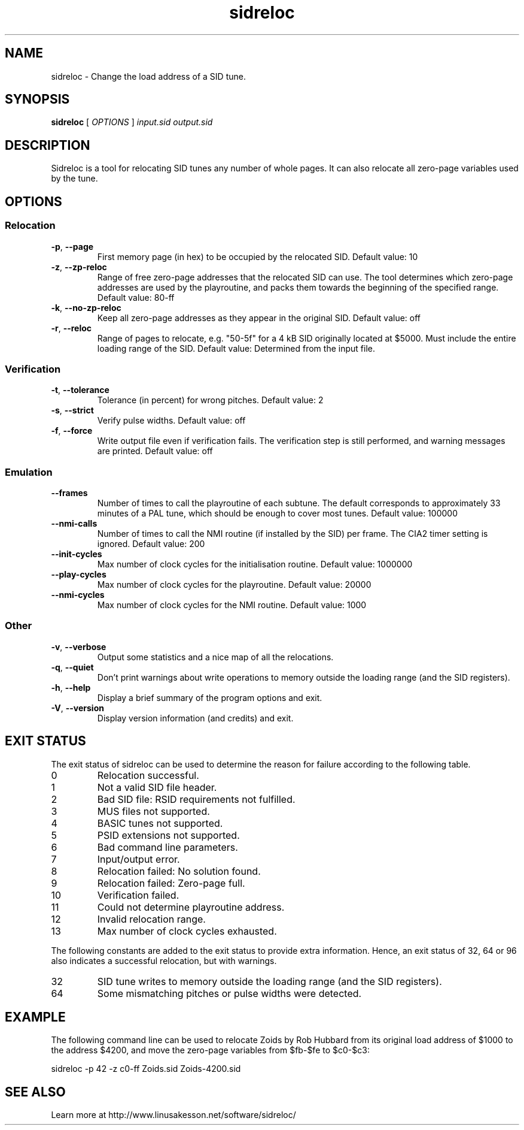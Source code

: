 .TH sidreloc 1 2012-05-18
.SH NAME
sidreloc \- Change the load address of a SID tune.
.SH SYNOPSIS
.B sidreloc
[ \fIOPTIONS\fR ] \fIinput.sid\fR \fIoutput.sid\fR
.SH DESCRIPTION

Sidreloc is a tool for relocating SID tunes any number of whole pages.
It can also relocate all zero-page variables used by the tune.

.SH OPTIONS

.SS Relocation

.TP
\fB\-p\fR, \fB\-\-page\fR
First memory page (in hex) to be occupied by the relocated SID.
Default value: 10

.TP
\fB\-z\fR, \fB\-\-zp\-reloc\fR
Range of free zero-page addresses that the relocated SID can use.
The tool determines which zero-page addresses are used by the playroutine,
and packs them towards the beginning of the specified range.
Default value: 80\-ff

.TP
\fB\-k\fR, \fB\-\-no\-zp\-reloc\fR
Keep all zero-page addresses as they appear in the original SID.
Default value: off

.TP
\fB\-r\fR, \fB\-\-reloc\fR
Range of pages to relocate, e.g. "50\-5f" for a 4 kB SID originally
located at $5000.
Must include the entire loading range of the SID.
Default value: Determined from the input file.

.SS Verification

.TP
\fB\-t\fR, \fB\-\-tolerance\fR
Tolerance (in percent) for wrong pitches.
Default value: 2

.TP
\fB\-s\fR, \fB\-\-strict\fR
Verify pulse widths.
Default value: off

.TP
\fB\-f\fR, \fB\-\-force\fR
Write output file even if verification fails.
The verification step is still performed, and warning messages are
printed.
Default value: off

.SS Emulation

.TP
\fB\-\-frames\fR
Number of times to call the playroutine of each subtune.
The default corresponds to approximately 33 minutes of a PAL tune, which
should be enough to cover most tunes.
Default value: 100000

.TP
\fB\-\-nmi-calls\fR
Number of times to call the NMI routine (if installed by the SID) per frame.
The CIA2 timer setting is ignored.
Default value: 200

.TP
\fB\-\-init-cycles\fR
Max number of clock cycles for the initialisation routine.
Default value: 1000000

.TP
\fB\-\-play-cycles\fR
Max number of clock cycles for the playroutine.
Default value: 20000

.TP
\fB\-\-nmi-cycles\fR
Max number of clock cycles for the NMI routine.
Default value: 1000

.SS Other

.TP
\fB\-v\fR, \fB\-\-verbose\fR
Output some statistics and a nice map of all the relocations.

.TP
\fB\-q\fR, \fB\-\-quiet\fR
Don't print warnings about write operations to memory outside the
loading range (and the SID registers).

.TP
\fB\-h\fR, \fB\-\-help\fR
Display a brief summary of the program options and exit.

.TP
\fB\-V\fR, \fB\-\-version\fR
Display version information (and credits) and exit.

.SH EXIT STATUS

The exit status of sidreloc can be used to determine the reason for failure
according to the following table.

.TP
0
Relocation successful.

.TP
1
Not a valid SID file header.

.TP
2
Bad SID file: RSID requirements not fulfilled.

.TP
3
MUS files not supported.

.TP
4
BASIC tunes not supported.

.TP
5
PSID extensions not supported.

.TP
6
Bad command line parameters.

.TP
7
Input/output error.

.TP
8
Relocation failed: No solution found.

.TP
9
Relocation failed: Zero-page full.

.TP
10
Verification failed.

.TP
11
Could not determine playroutine address.

.TP
12
Invalid relocation range.

.TP
13
Max number of clock cycles exhausted.

.PP

The following constants are added to the exit status to provide extra
information. Hence, an exit status of 32, 64 or 96 also indicates a successful
relocation, but with warnings.

.TP
32
SID tune writes to memory outside the loading range (and the SID registers).

.TP
64
Some mismatching pitches or pulse widths were detected.

.SH EXAMPLE

The following command line can be used to relocate Zoids by Rob Hubbard from its original
load address of $1000 to the address $4200, and move the zero-page variables
from $fb\-$fe to $c0\-$c3:

.PP
sidreloc \-p 42 \-z c0\-ff Zoids.sid Zoids\-4200.sid
.SH SEE ALSO

Learn more at http://www.linusakesson.net/software/sidreloc/
